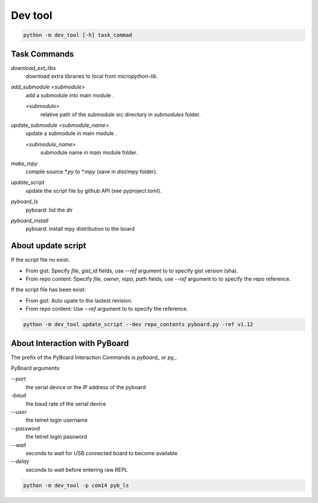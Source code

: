 Dev tool
========
.. code-block::

    python -m dev_tool [-h] task_commad

Task Commands
-------------
`download_ext_libs`
    download extra libraries to local from `micropython-lib`.

`add_submodule <submodule>`
    add a submodule into main module .

    `<submodule>`
        relative path of the submodule src directory in `submodules` folder.

`update_submodule <submodule_name>`
    update a submodule in main module .

    `<submodule_name>`
        submodule name in  main module folder.
`make_mpy`
    compile source `*.py` to `*.mpy` (save in *dist/mpy* folder).
`update_script`
    update the script file by github API (see pyproject.toml).
`pyboard_ls`
    pyboard: list the dir
`pyboard_install`
    pyboard: install mpy distribution to the board

About update script
-------------------
If the script file no exist:

- From gist: Specify `file`, `gist_id` fields,
  use `--ref` argument to to specify gist version (sha).
- From repo content: Specify `file`, `owner`, `repo`, `path` fields,
  use `--ref` argument to to specify the repo reference.

If the script file has been exist:

- From gist: Auto upate to the lastest revision.
- From repo content: Use `--ref` argument to to specify the reference.

.. code-block::

    python -m dev_tool update_script --dev repo_contents pyboard.py -ref v1.12


About Interaction with PyBoard
------------------------------
The prefix of the PyBoard Interaction Commands  is `pyboard_` or `py_`.

PyBoard arguments:

`--port`
    the serial device or the IP address of the pyboard
`-baud`
    the baud rate of the serial device
`--user`
    the telnet login username
`--password`
    the telnet login password
`--wait`
    seconds to wait for USB connected board to become available
`--delay`
    seconds to wait before entering raw REPL

.. code-block::

    python -m dev_tool -p com14 pyb_ls

